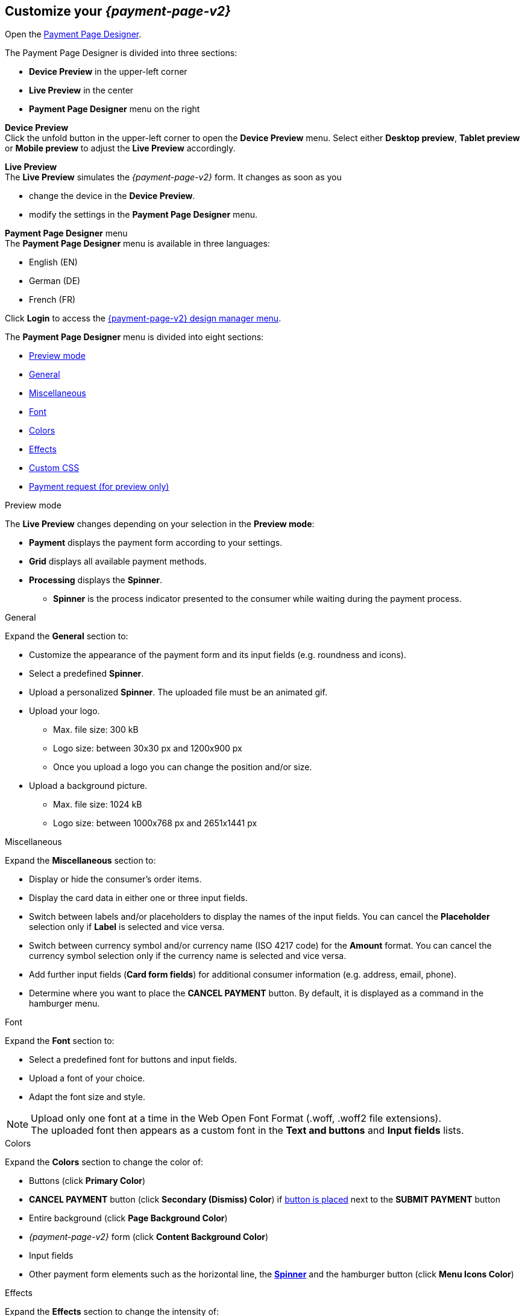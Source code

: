 [#PPD_customize]
== Customize your _{payment-page-v2}_

Open the https://designer-test.{domain}[Payment Page Designer].

.The Payment Page Designer is divided into three sections:

* *Device Preview* in the upper-left corner +
* *Live Preview* in the center +
* *Payment Page Designer* menu on the right

*Device Preview* +
Click the unfold button in the upper-left corner to open the *Device Preview* menu. 
Select either *Desktop preview*, *Tablet preview* or *Mobile preview* to adjust the *Live Preview* accordingly.

*Live Preview* +
The *Live Preview* simulates the _{payment-page-v2}_ form. It changes as soon as you 

* change the device in the *Device Preview*. +
* modify the settings in the *Payment Page Designer* menu. 

//-

[#PPD_customize_menu]
*Payment Page Designer* menu +
The *Payment Page Designer* menu is available in three languages:

* English (EN)
* German (DE)
* French (FR)

//-

Click *Login* to access the <<PPD_{payment-page-v2-anchor}-Manager, {payment-page-v2} design manager menu>>.

The *Payment Page Designer* menu is divided into eight sections:

* <<PPD_customize_preview, Preview mode>>
* <<PPD_customize_general, General>>
* <<PPD_customize_misc, Miscellaneous>>
* <<PPD_customize_font, Font>>
* <<PPD_customize_colors, Colors>>
* <<PPD_customize_effects, Effects>>
* <<PPD_customize_css, Custom CSS>>
* <<PPD_customize_PaymentRequest, Payment request (for preview only)>>

//-

[#PPD_customize_preview]
.Preview mode
The *Live Preview* changes depending on your selection in the *Preview mode*:

* *Payment* displays the payment form according to your settings.
* *Grid* displays all available payment methods.
* *Processing* displays the *Spinner*.
** *Spinner*  is the process indicator presented to the consumer while waiting during the payment process.

//-

[#PPD_customize_general]
.General

Expand the *General* section to:

* Customize the appearance of the payment form and its input fields (e.g. roundness and icons).
* Select a predefined *Spinner*.
* Upload a personalized *Spinner*. The uploaded file must be an animated gif.
* Upload your logo.
** Max. file size: 300 kB
** Logo size: between 30x30 px and 1200x900 px
** Once you upload a logo you can change the position and/or size. 
* Upload a background picture.
** Max. file size: 1024 kB
** Logo size: between 1000x768 px and 2651x1441 px

//-

[#PPD_customize_misc]
.Miscellaneous

Expand the *Miscellaneous* section to:

* Display or hide the consumer's order items.
* Display the card data in either one or three input fields.
* Switch between labels and/or placeholders to display the names of the input fields. You can cancel the *Placeholder* selection only if *Label* is selected and vice versa.
* Switch between currency symbol and/or currency name (ISO 4217 code) for the *Amount* format. You can cancel the currency symbol selection only if the currency name is selected and vice versa.
* Add further input fields (*Card form fields*) for additional consumer information (e.g. address, email, phone).
* Determine where you want to place the *CANCEL PAYMENT* button. By default, it is displayed as a command in the hamburger menu.

//-

[#PPD_customize_font]
.Font

Expand the *Font* section to:

* Select a predefined font for buttons and input fields. +
* Upload a font of your choice. + 
* Adapt the font size and style.

//-

NOTE: Upload only one font at a time in the Web Open Font Format (.woff, .woff2 file extensions). +
The uploaded font then appears as a custom font in the *Text and buttons* and *Input fields* lists. 

[#PPD_customize_colors]
.Colors

Expand the *Colors* section to change the color of: 

* Buttons (click *Primary Color*)
* *CANCEL PAYMENT* button (click *Secondary (Dismiss) Color*) if <<PPD_customize_misc, button is placed>> next to the *SUBMIT PAYMENT* button
* Entire background (click *Page Background Color*)
* _{payment-page-v2}_ form (click *Content Background Color*)
* Input fields
* Other payment form elements such as the horizontal line, the <<PPD_customize_general, *Spinner*>> and the hamburger button (click *Menu Icons Color*)

//-

[#PPD_customize_effects]
.Effects

Expand the *Effects* section to change the intensity of: 

* _{payment-page-v2}_ shadow 
* _{payment-page-v2}_ shadow color

NOTE: *Blur Effect* and *Opacity* can only be used if you have uploaded a logo or a background picture in the <<PPD_customize_general, General>> section, or defined a <<PPD_customize_colors, Color>>.

[#PPD_customize_css]
.Custom CSS
Expand the *Custom CSS* to further personalize your style sheet and save it (i.e. <<PPD_customize_save, export it to a theme>>).

[#PPD_customize_PaymentRequest]
.Payment request (for preview only)

Expand the *Payment request* section to change the values of a potential payment request (e.g. requested-amount.value, requested-amount.currency, order-item.name, order-item.description). The *Live Preview* displays your modifications immediately. +
If the order items are not visible, display them using the <<PPD_customize_misc, Miscellaneous>> section.

[#PPD_customize_save]
.Save your settings

Click *Export theme* to save your settings as a .json file.

[#PPD_customize_customize]
.Customize your themes

Click *Import theme* to customize your saved themes.

//-